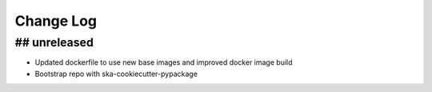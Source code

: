 ###########
Change Log
###########

## unreleased
*************
- Updated dockerfile to use new base images and improved docker image build
- Bootstrap repo with ska-cookiecutter-pypackage
